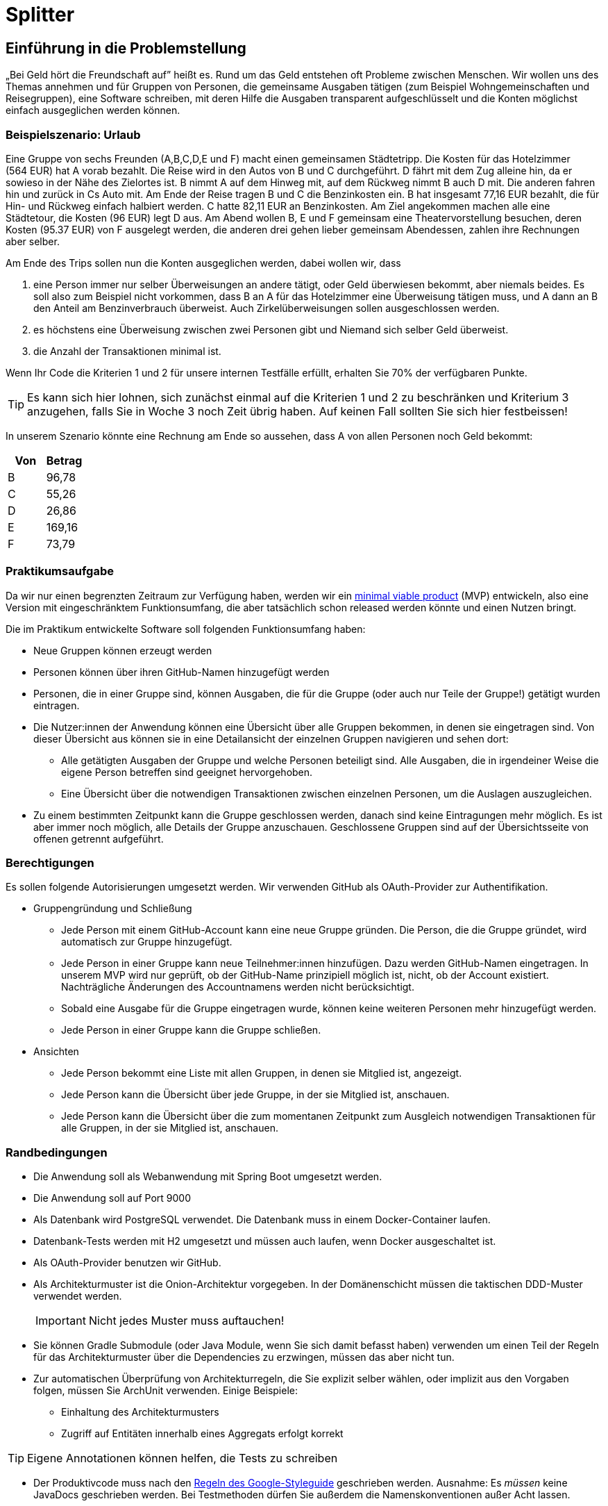 = Splitter
:icons: font
:icon-set: fa
:source-highlighter: rouge
:experimental:
ifdef::env-github[]
:tip-caption: :bulb:
:note-caption: :information_source:
:important-caption: :heavy_exclamation_mark:
:caution-caption: :fire:
:warning-caption: :warning:
:stem: latexmath
endif::[]

== Einführung in die Problemstellung

„Bei Geld hört die Freundschaft auf” heißt es. Rund um das Geld entstehen oft Probleme zwischen Menschen. Wir wollen uns des Themas annehmen und für Gruppen von Personen, die gemeinsame Ausgaben tätigen (zum Beispiel Wohngemeinschaften und Reisegruppen), eine Software schreiben, mit deren Hilfe die Ausgaben transparent aufgeschlüsselt und die Konten möglichst einfach ausgeglichen werden können. 

=== Beispielszenario: Urlaub  

Eine Gruppe von sechs Freunden (A,B,C,D,E und F) macht einen gemeinsamen Städtetripp. Die Kosten für das Hotelzimmer (564 EUR) hat A vorab bezahlt. Die Reise wird in den Autos von B und C durchgeführt. D fährt mit dem Zug alleine hin, da er sowieso in der Nähe des Zielortes ist. B nimmt A auf dem Hinweg mit, auf dem Rückweg nimmt B auch D mit. Die anderen fahren hin und zurück in Cs Auto mit. Am Ende der Reise tragen B und C die Benzinkosten ein. B hat insgesamt 77,16 EUR bezahlt, die für Hin- und Rückweg einfach halbiert werden. C hatte 82,11 EUR an Benzinkosten. Am Ziel angekommen machen alle eine Städtetour, die Kosten (96 EUR) legt D aus. Am Abend wollen  B, E und F gemeinsam eine Theatervorstellung besuchen, deren Kosten (95.37 EUR) von F ausgelegt werden, die anderen drei gehen lieber gemeinsam Abendessen, zahlen ihre Rechnungen aber selber.  
    
Am Ende des Trips sollen nun die Konten ausgeglichen werden, dabei wollen wir, dass

. eine Person immer nur selber Überweisungen an andere tätigt, oder Geld überwiesen bekommt, aber niemals beides. Es soll also zum Beispiel nicht vorkommen, dass B an A für das Hotelzimmer eine Überweisung tätigen muss, und A dann an B den Anteil am Benzinverbrauch überweist. Auch Zirkelüberweisungen sollen ausgeschlossen werden.
. es höchstens eine Überweisung zwischen zwei Personen gibt und Niemand sich selber Geld überweist.
. die Anzahl der Transaktionen minimal ist.

Wenn Ihr Code die Kriterien 1 und 2 für unsere internen Testfälle erfüllt, erhalten Sie 70% der verfügbaren Punkte. 

TIP: Es kann sich hier lohnen, sich zunächst einmal auf die Kriterien 1 und 2 zu beschränken und Kriterium 3 anzugehen, falls Sie in Woche 3 noch Zeit übrig haben. Auf keinen Fall sollten Sie sich hier festbeissen!

In unserem Szenario könnte eine Rechnung am Ende so aussehen, dass A von allen Personen noch Geld bekommt:

[cols="1,1"]
|===
|Von |  Betrag

|B 
|96,78 
|C 
|55,26 
|D 
|26,86 
|E 
|169,16 
|F 
|73,79 
|=== 

=== Praktikumsaufgabe  

Da wir nur einen begrenzten Zeitraum zur Verfügung haben, werden wir ein https://de.wikipedia.org/wiki/Minimum_Viable_Product[minimal viable product] (MVP) entwickeln, also eine Version mit eingeschränktem Funktionsumfang, die aber tatsächlich schon released werden könnte und einen Nutzen bringt.

Die im Praktikum entwickelte Software soll folgenden Funktionsumfang haben:

* Neue Gruppen können erzeugt werden
* Personen können über ihren GitHub-Namen hinzugefügt werden
* Personen, die in einer Gruppe sind, können Ausgaben, die für die Gruppe (oder auch nur Teile der Gruppe!) getätigt wurden eintragen.
* Die Nutzer:innen der Anwendung können eine Übersicht über alle Gruppen bekommen, in denen sie eingetragen sind. Von dieser Übersicht aus können sie in eine Detailansicht der einzelnen Gruppen navigieren und sehen dort:
** Alle getätigten Ausgaben der Gruppe und welche Personen beteiligt sind. Alle Ausgaben, die in irgendeiner Weise die eigene Person betreffen sind geeignet hervorgehoben.
** Eine Übersicht über die notwendigen Transaktionen zwischen einzelnen Personen, um die Auslagen auszugleichen.
* Zu einem bestimmten Zeitpunkt kann die Gruppe geschlossen werden, danach sind keine Eintragungen mehr möglich. Es ist aber immer noch möglich, alle Details der Gruppe anzuschauen. Geschlossene Gruppen sind auf der Übersichtsseite von offenen getrennt aufgeführt.

=== Berechtigungen

Es sollen folgende Autorisierungen umgesetzt werden. Wir verwenden GitHub als OAuth-Provider zur Authentifikation. 

* Gruppengründung und Schließung
** Jede Person mit einem GitHub-Account kann eine neue Gruppe gründen. Die Person, die die Gruppe gründet, wird automatisch zur Gruppe hinzugefügt.
** Jede Person in einer Gruppe kann neue Teilnehmer:innen hinzufügen. Dazu werden GitHub-Namen eingetragen. In unserem MVP wird nur geprüft, ob der GitHub-Name prinzipiell möglich ist, nicht, ob der Account existiert. Nachträgliche Änderungen des Accountnamens werden nicht berücksichtigt. 
** Sobald eine Ausgabe für die Gruppe eingetragen wurde, können keine weiteren Personen mehr hinzugefügt werden. 
** Jede Person in einer Gruppe kann die Gruppe schließen.

* Ansichten 
** Jede Person bekommt eine Liste mit allen Gruppen, in denen sie Mitglied ist, angezeigt. 
** Jede Person kann die Übersicht über jede Gruppe, in der sie Mitglied ist, anschauen.
** Jede Person kann die Übersicht über die zum momentanen Zeitpunkt zum Ausgleich notwendigen Transaktionen für alle Gruppen, in der sie Mitglied ist, anschauen.

=== Randbedingungen 

* Die Anwendung soll als Webanwendung mit Spring Boot umgesetzt werden. 
* Die Anwendung soll auf Port 9000 
* Als Datenbank wird PostgreSQL verwendet. Die Datenbank muss in einem Docker-Container laufen.
* Datenbank-Tests werden mit H2 umgesetzt und müssen auch laufen, wenn Docker ausgeschaltet ist.
* Als OAuth-Provider benutzen wir GitHub. 
* Als Architekturmuster ist die Onion-Architektur vorgegeben. In der Domänenschicht müssen die taktischen DDD-Muster verwendet werden. 
+
IMPORTANT: Nicht jedes Muster muss auftauchen! 
* Sie können Gradle Submodule (oder Java Module, wenn Sie sich damit befasst haben) verwenden um einen Teil der Regeln für das Architekturmuster über die Dependencies zu erzwingen, müssen das aber nicht tun.  
* Zur automatischen Überprüfung von Architekturregeln, die Sie explizit selber wählen, oder implizit aus den Vorgaben folgen, müssen Sie ArchUnit verwenden. Einige Beispiele: 
** Einhaltung des Architekturmusters 
** Zugriff auf Entitäten innerhalb eines Aggregats erfolgt korrekt

TIP: Eigene Annotationen können helfen, die Tests zu schreiben

* Der Produktivcode muss nach den https://google.github.io/styleguide/javaguide.html[Regeln des Google-Styleguide] geschrieben werden. Ausnahme: Es _müssen_ keine JavaDocs geschrieben werden. Bei Testmethoden dürfen Sie außerdem die Namenskonventionen außer Acht lassen. 

=== Deadlines

Es gibt zwei Deadlines, die Sie unbedingt einhalten müssen, da wir nach Ablauf der Deadlines einen Teil der Bewertung final durchführen. 

[cols="1,1"]
|===
|Deadline |  Inhalt

|Di., 14.03.2023, 13:00 Uhr
|Bis auf die Persistenz muss die Anwendung vollständig funktionsbereit sein. Wir werden zu dem Zeitpunkt auch eine Teilüberprüfung der Qualität der fertiggestellten Software durchführen.
|Fr., 17.03.2023, 13:00 Uhr
|Die Anwendung muss komplett fertiggestellt sein
|=== 

=== Zeitplan

Der Zeitplan soll Ihnen zur Orientierung dienen, wann Sie die Funktionalitäten umsetzen sollten. Sie können hier auch variieren, allerdings halten Sie bitte die Deadlines im Hinterkopf bei der Entscheidung, wann Sie welches Feature umsetzen. *Sie sollten, wenn Sie einen Teilbereich fertig haben, sofort weiterarbeiten.*

TIP: Die Persistenz wird in der ersten Deadline noch nicht berücksichtigt, es ist vermutlich keine gute Idee, mit dieser zu starten!

Wir werden Ihnen zu zwei Terminen weitere Informationen/Aufgaben geben, die Sie in Ihrer Entwicklung berücksichtigen müssen:

[cols="1,1"]
|===
|Termin |  Inhalt

|Do., 02.03.2023, vor 9:00 Uhr
| Sie erhalten von uns einige Testszenarien, die Sie in automatisierte Tests überführen müssen.  
|Mi., 08.03.2023, vor 09:00 Uhr
| Wir geben Ihnen eine Aufgabe, eine Funktion der Anwendung hinzuzufügen. Es wird keine radikale Änderung sein, wenn Ihre Anwendung einigermaßen sinnvoll umgesetzt wurde. Es ist aber zwingend notwendig, dass diese Änderung bis zur ersten Deadline am 14.03.2023 umgesetzt wird. Sie erhalten von uns zusätzlich ein Mittel, um die ordnungsgemäße Umsetzung der Anforderung zu überprüfen. 
|=== 

////
Erste Deadline: Eine Hand voll Testfälle, u.a. ein Zirkelausgleich
Zweite Deadline: Rest-Schnittstelle einbaune, die JSON annimmt und ausgibt. Dazu gibt es eine Anwendung, die die Schnittstelle testen, indem sie echte Aufrufe tätigt.
////

==== Woche 1: Primär Domänen-Modellierung

In der ersten Woche sollen Sie sich um die Entwicklung der Domänenlogik kümmern. Ihre Anwendung sollte am Ende der Woche in der Lage sein, dass Beträge eingetragen werden können, und es gibt Methoden, mit deren Hilfe die Berechnung des Ausgleichs durchgeführt werden kann. 

*Am Ende der Woche soll die Geschäftslogik im Groben funktionieren.* 

NOTE: Sie dürfen natürlich auch in der Folgezeit Anpassungen vornehmen, wenn sich das als notwendig erweisen sollte.

==== Woche 2: Primär Web-Schnittstelle

In der zweiten Woche sollen Sie sich um die Schnittstelle für Nutzer:innen kümmern. Am Ende der Woche sollte die Anwendung funktional fertig sein und wir sollten in der Lage sein (solange wir keinen Neustart vornehmen) alle Features zu verwenden. 

*Am Ende der zweiten Woche (spätestens aber am 14.03.2023) soll die Anwendung funktional, bis auf die Persistenz, vollständig umgesetzt sein.*

==== Woche 3: Persistenz

In der dritten Woche sollen Sie sich darum kümmern, dass die Anwendung auch funktioniert, wenn wir sie neu starten. Die Daten müssen dazu in einer Datenbank gesichert werden.

Am Ende der Woche müssen wir in der Lage sein, Daten einzutragen, die Anwendung neu zu starten und danach die Dateneingabe und die Berechnung der abschließenden Überweisungen fortzusetzen. 

== Abgabe

Die Abgabe muss in diesem Git-Repository im `main` Branch erfolgen und den Kriterien aus http://propra.de/ws2223/9286c6bcf999c5a/index.html#_hinweise_zur_bewertung_des_praktikums[Wochenblatt 12] genügen.

Sie müssen zusätzlich folgende Dokumentation erstellen:

=== Anleitung zur Konfiguration und zum Starten der Anwendung

Eine kurze Anleitung zur Konfiguration, die beschreibt, wie die Anwendung konfiguriert und gestartet wird. Es soll mit der Anleitung möglich sein, die Anwendung in einem vollkommen frischen Check-out (ohne das die Datenbank läuft!) ans Laufen zu bringen. 

Schreiben Sie diese Aneitung in die Datei `README.adoc` im Hauptverzeichnis des Projektes. Wir verwenden als Umgebungsvariablen analog zu Übung 6 `CLIENT_ID` und `CLIENT_SECRET`, um die Informationen zur GitHub Authentifikation für die Anwendung bereitzustellen. Sie müssen diese Umgebungsvariablen verwenden.

Standardmäßig werden wir die Anwendung starten, indem wir im Verzeichnis `docker compose up` ausführen. Solltend arüber hinaus Schritte oder Konfiguratonen notwendig sein, müssen Sie diese in der `README.adoc` beschreiben. 

Die Konfigurationsanleitung muss für den fertiggestellten Teil am Tage der ersten Deadline mitgleiefert werden. Die Anleitung zur Persistenz können Sie für die erste Deadline weglassen. 

=== Architekturdokumentation

Sie müssen eine kurze Beschreibung der wesentlichen Komponenten und ggf. Entscheidungen in Ihrer Anwendung einreichen. Verwenden Sie das arc42 Template und fassen Sie sich kurz! 

Wir erwarten hier eine Kontextabgrenzung und ggf. die Komponentenstruktur. Wenn Sie ein UML Diagramm zur Absicherung mit ArchUnit verwenden, können Sie das Diagramm hier einbetten. Stakeholderanalysen und eine allgemeine Beschreibung der Anwendung sind nicht notwendig. Ergänzen Sie weitere Informationen, wenn Sie diese für das Verständnis für wichtig erachten. 

IMPORTANT: Stichwort: Das soll keine Steuererklärung werden! Füllen Sie *nicht* das Template von vorne bis hinten auf. Entfernen Sie am Ende des Praktikums die leeren Kapitel. 

Die Architekturdokumentation muss zur zweiten Deadline am 17.03.2023  fertiggestellt sein. 

== Mitarbeit im Praktikum 

Um die Klausur mitschreiben zu können, müssen Sie demonstrieren, dass Sie den Stoff beherrschen und konstruktiv und hinreichend am Projekt mitarbeiten können. Wir werden Ihre aktive Mitarbeit beurteilen und Sie auch möglicherweise zusätzlich als Gruppe oder einzeln zur Implementierung und zum Vorgehen befragen. Sie müssen jederzeit in der Lage sein, den von Ihrer Gruppe produzierten Code und die Entwurfsentscheidungen erklären zu können. Es kann auch passieren, dass wir Sie mehr als einmal befragen. 

Am Ende des Praktikums muss die Anwendung im Wesentlichen funktionieren und die Qualitätsanforderungen erfüllen. Es gibt immer mal Gründe, warum eine Entwicklung auf Probleme stößt und Dinge nicht fertig werden. Wir werden das berücksichtigen, aber Sie müssen *rechtzeitig mit uns kommunizieren*, wenn es Probleme gibt! 

== Abschließende Tipps

* Programmieren Sie im Mob. Dadurch erreichen Sie, dass alle Personen der Gruppe über den Code Bescheid wissen. Wenn Sie sich aufteilen und separat programmieren, dann müssen Sie die Änderungen im Anschlss durchgehen, diskutieren und verstehen. Das verlangsamt die Arbeit vermutlich eher, als dass es nutzt. Mob-Programmierung bedeutet, dass Sie gemeinsam den Code schreiben, nicht, dass Sie alle paar Minuten wechseln oder das `mob`-Werkzeug verwenden. 
+
TIP: Nutzen Sie statt des `mob`-Tools ganz normale Commits und Pushs. Auf diese Wiese können Sie die Commits korrekt strukturieren. Achten Sie darauf, dass Sie in den `main`-Branch nur dann pushen, wenn alle Tests und Formatierungsregeln geprüft wurden. Wenn Sie Code pushen wollen, bei dem die Tests nicht komplett durchlaufen, verwenden Sie einen separaten Branch. 

* Testen Sie von Anfang an! Verschieben Sie die Tests nicht nach hinten, sondern schreiben Sie Tests und Implementierung zusammen. Optimalerweise schreiben Sie zuerst den Test und dann den Code, aber zumindest sollten Sie nicht zu viel Code schreiben, bevor Sie die dazugehörenden Tests schreiben. 
+
IMPORTANT: Die Erfahrung der Vergangenheit hat gezeigt, dass bei allen Gruppen, die keine Zulassung erhalten haben, unter anderem die Tests nicht sinnvoll geschrieben waren. 
